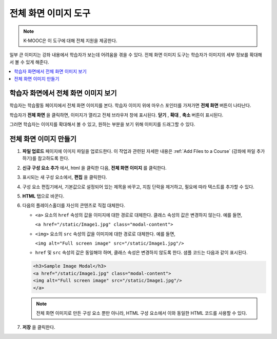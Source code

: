 .. _Full Screen Image:

######################
전체 화면 이미지 도구
######################

.. note:: K-MOOC은 이 도구에 대해 전체 지원을 제공한다.

일부 큰 이미지는 강좌 내용에서 학습자가 보는데 어려움을 겪을 수 있다. 전체 화면 이미지 도구는 학습자가 이미지의 세부 정보를 확대해서 볼 수 있게 해준다.

.. contents::
  :local:
  :depth: 1

****************************************
학습자 화면에서 전체 화면 이미지 보기
****************************************

학습자는 학습활동 페이지에서 전체 화면 이미지를 본다. 학습자 이미지 위에 마우스 포인터를 가져가면 **전체 화면** 버튼이 나타난다.


.. image:: ../../../shared/images/image-modal.png
 :alt: Image of the full screen image tool with the Full Screen button.

학습자가 **전체 화면** 을 클릭하면, 이미지가 열리고 전체 브라우저 창에 표시된다. **닫기** , **확대** , **축소** 버튼이 표시된다.

.. image:: ../../../shared/images/image-modal-window.png
 :alt: Image of the Image Modal tool with the Full Screen button.

그러면 학습자는 이미지를 확대해서 볼 수 있고, 원하는 부분을 보기 위해 이미지를 드래그할 수 있다.

.. image:: ../../../shared/images/image-modeal-zoomed.png
 :alt: Image of the Image Modal tool with the Full Screen button.

******************************
전체 화면 이미지 만들기
******************************

#. **파일 업로드** 페이지에 이미지 파일을 업로드한다. 이 작업과 관련된 자세한 내용은  :ref:`Add Files to a Course` (강좌에 파일 추가하기)를 참고하도록 한다.

#. **신규 구성 요소 추가** 에서, html 을 클릭한 다음, **전체 화면 이미지** 를 클릭한다.

#. 표시되는 새 구성 요소에서, **편집** 을 클릭한다.

#. 구성 요소 편집기에서, 기본값으로 설정되어 있는 제목을 바꾸고, 지침 단락을 제거하고, 필요에 따라 텍스트를 추가할 수 있다.

#. **HTML** 탭으로 바꾼다.

#. 다음의 플레이스홀더를 자신의 콘텐츠로 직접 대체한다.

   * ``<a>`` 요소의 ``href`` 속성의 값을 이미지에 대한 경로로 대체한다. 클래스 속성의 값은 변경하지 않는다. 예를 들면,

     ``<a href="/static/Image1.jpg" class="modal-content">``

   * ``<img>`` 요소의 ``src`` 속성의 값을 이미지에 대한 경로로 대체한다. 예를 들면,

     ``<img alt="Full screen image" src="/static/Image1.jpg"/>``

   * ``href`` 및  ``src`` 속성의 값은 동일해야 하며, 클래스 속성은 변경하지 않도록 한다. 샘플 코드는 다음과 같이 표시된다.

   .. code-block:: xml

     <h3>Sample Image Modal</h3>
     <a href="/static/Image1.jpg" class="modal-content">
     <img alt="Full screen image" src="/static/Image1.jpg"/>
     </a>

   .. note::
     전체 화면 이미지로 만든 구성 요소 뿐만 아니라, HTML 구성 요소에서 이와 동일한 HTML 코드를 사용할 수 있다.

#. **저장** 을 클릭한다.
